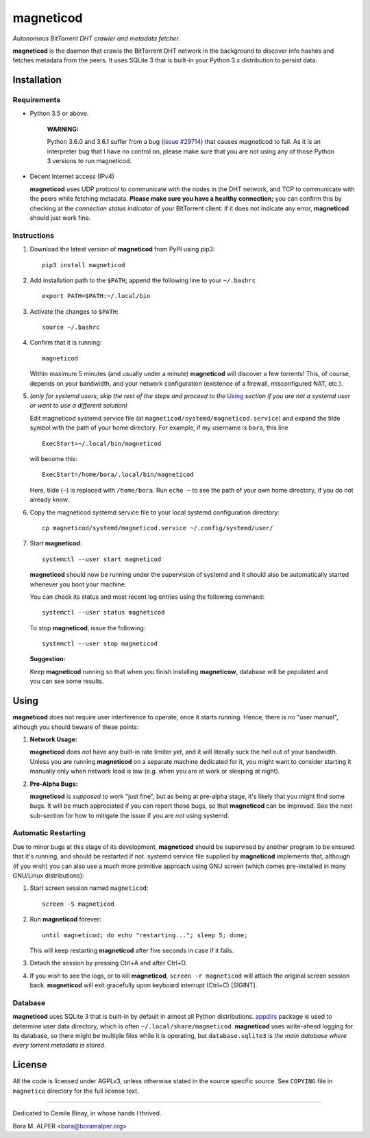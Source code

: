 ==========
magneticod
==========
*Autonomous BitTorrent DHT crawler and metadata fetcher.*

**magneticod** is the daemon that crawls the BitTorrent DHT network in the background to discover info hashes and
fetches metadata from the peers. It uses SQLite 3 that is built-in your Python 3.x distribution to persist data.

Installation
============
Requirements
------------
- Python 3.5 or above.

    **WARNING:**

    Python 3.6.0 and 3.6.1 suffer from a bug (`issue #29714 <http://bugs.python.org/issue29714>`_) that causes
    magneticod to fail. As it is an interpreter bug that I have no control on, please make sure that you are not using
    any of those Python 3 versions to run magneticod.

- Decent Internet access (IPv4)

  **magneticod** uses UDP protocol to communicate with the nodes in the DHT network, and TCP to communicate with the
  peers while fetching metadata. **Please make sure you have a healthy connection;** you can confirm this by checking at
  the *connection status indicator* of your BitTorrent client: if it does not indicate any error, **magneticod** should
  just work fine.

Instructions
------------
1. Download the latest version of **magneticod** from PyPI using pip3: ::

       pip3 install magneticod

2. Add installation path to the ``$PATH``; append the following line to your ``~/.bashrc`` ::

       export PATH=$PATH:~/.local/bin

3. Activate the changes to ``$PATH``: ::

       source ~/.bashrc

4. Confirm that it is running: ::

       magneticod

   Within maximum 5 minutes (and usually under a minute) **magneticod** will discover a few torrents! This, of course,
   depends on your bandwidth, and your network configuration (existence of a firewall, misconfigured NAT, etc.).

5. *(only for systemd users, skip the rest of the steps and proceed to the* `Using`_ *section if you are not a systemd
   user or want to use a different solution)*

   Edit magneticod systemd service file (at ``magneticod/systemd/magneticod.service``) and expand the tilde symbol with
   the path of your home directory. For example, if my username is ``bora``, this line ::

       ExecStart=~/.local/bin/magneticod

   will become this: ::

       ExecStart=/home/bora/.local/bin/magneticod

   Here, tilde (``~``) is replaced with ``/home/bora``. Run ``echo ~`` to see the path of your own home directory, if
   you do not already know.

6. Copy the magneticod systemd service file to your local systemd configuration directory: ::

       cp magneticod/systemd/magneticod.service ~/.config/systemd/user/

7. Start **magneticod**: ::

       systemctl --user start magneticod

   **magneticod** should now be running under the supervision of systemd and it should also be automatically started
   whenever you boot your machine.

   You can check its status and most recent log entries using the following command: ::

       systemctl --user status magneticod

   To stop **magneticod**, issue the following: ::

       systemctl --user stop magneticod
\

    **Suggestion:**

    Keep **magneticod** running so that when you finish installing **magneticow**, database will be populated and you
    can see some results.

Using
=====
**magneticod** does not require user interference to operate, once it starts running. Hence, there is no "user manual",
although you should beware of these points:

1. **Network Usage:**

   **magneticod** does *not* have any built-in rate limiter *yet*, and it will literally suck the hell out of your
   bandwidth. Unless you are running **magneticod** on a separate machine dedicated for it, you might want to consider
   starting it manually only when network load is low (e.g. when you are at work or sleeping at night).

2. **Pre-Alpha Bugs:**

   **magneticod** is *supposed* to work "just fine", but as being at pre-alpha stage, it's likely that you might find
   some bugs. It will be much appreciated if you can report those bugs, so that **magneticod** can be improved. See the
   next sub-section for how to mitigate the issue if you are *not* using systemd.

Automatic Restarting
--------------------
Due to minor bugs at this stage of its development, **magneticod** should be supervised by another program to be ensured
that it's running, and should be restarted if not. systemd service file supplied by **magneticod** implements that,
although (if you wish) you can also use a much more primitive approach using GNU screen (which comes pre-installed in
many GNU/Linux distributions):

1. Start screen session named ``magneticod``: ::

       screen -S magneticod

2. Run **magneticod** forever: ::

       until magneticod; do echo "restarting..."; sleep 5; done;

   This will keep restarting **magneticod** after five seconds in case if it fails.

3. Detach the session by pressing Ctrl+A and after Ctrl+D.

4. If you wish to see the logs, or to kill **magneticod**, ``screen -r magneticod`` will attach the original screen
   session back. **magneticod** will exit gracefully upon keyboard interrupt (Ctrl+C) [SIGINT].

Database
--------
**magneticod** uses SQLite 3 that is built-in by default in almost all Python distributions.
`appdirs <https://pypi.python.org/pypi/appdirs/>`_ package is used to determine user data directory, which is often
``~/.local/share/magneticod``. **magneticod** uses write-ahead logging for its database, so there might be multiple
files while it is operating, but ``database.sqlite3`` is *the main database where every torrent metadata is stored*.

License
=======
All the code is licensed under AGPLv3, unless otherwise stated in the source specific source. See ``COPYING`` file
in ``magnetico`` directory for the full license text.

----

Dedicated to Cemile Binay, in whose hands I thrived.

Bora M. ALPER <bora@boramalper.org>


